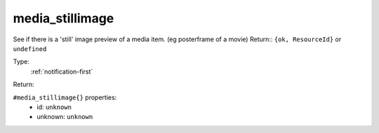 .. _media_stillimage:

media_stillimage
^^^^^^^^^^^^^^^^

See if there is a 'still' image preview of a media item. (eg posterframe of a movie) 
Return:: ``{ok, ResourceId}`` or ``undefined`` 


Type: 
    :ref:`notification-first`

Return: 
    

``#media_stillimage{}`` properties:
    - id: ``unknown``
    - unknown: ``unknown``
